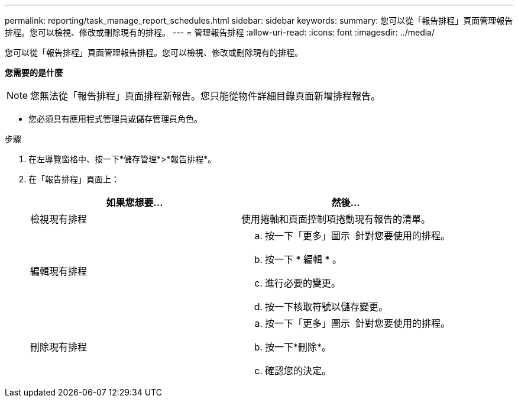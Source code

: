 ---
permalink: reporting/task_manage_report_schedules.html 
sidebar: sidebar 
keywords:  
summary: 您可以從「報告排程」頁面管理報告排程。您可以檢視、修改或刪除現有的排程。 
---
= 管理報告排程
:allow-uri-read: 
:icons: font
:imagesdir: ../media/


[role="lead"]
您可以從「報告排程」頁面管理報告排程。您可以檢視、修改或刪除現有的排程。

*您需要的是什麼*

[NOTE]
====
您無法從「報告排程」頁面排程新報告。您只能從物件詳細目錄頁面新增排程報告。

====
* 您必須具有應用程式管理員或儲存管理員角色。


.步驟
. 在左導覽窗格中、按一下*儲存管理*>*報告排程*。
. 在「報告排程」頁面上：
+
[cols="2*"]
|===
| 如果您想要... | 然後... 


 a| 
檢視現有排程
 a| 
使用捲軸和頁面控制項捲動現有報告的清單。



 a| 
編輯現有排程
 a| 
.. 按一下「更多」圖示 image:../media/more_icon.gif[""] 針對您要使用的排程。
.. 按一下 * 編輯 * 。
.. 進行必要的變更。
.. 按一下核取符號以儲存變更。




 a| 
刪除現有排程
 a| 
.. 按一下「更多」圖示 image:../media/more_icon.gif[""] 針對您要使用的排程。
.. 按一下*刪除*。
.. 確認您的決定。


|===

